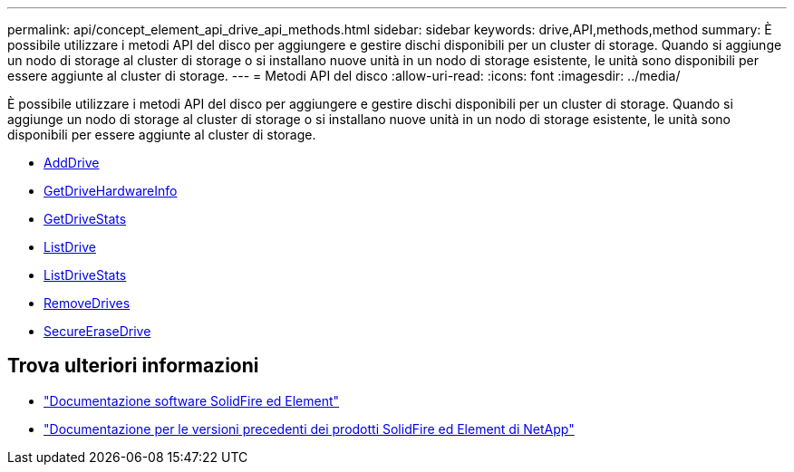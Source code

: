 ---
permalink: api/concept_element_api_drive_api_methods.html 
sidebar: sidebar 
keywords: drive,API,methods,method 
summary: È possibile utilizzare i metodi API del disco per aggiungere e gestire dischi disponibili per un cluster di storage. Quando si aggiunge un nodo di storage al cluster di storage o si installano nuove unità in un nodo di storage esistente, le unità sono disponibili per essere aggiunte al cluster di storage. 
---
= Metodi API del disco
:allow-uri-read: 
:icons: font
:imagesdir: ../media/


[role="lead"]
È possibile utilizzare i metodi API del disco per aggiungere e gestire dischi disponibili per un cluster di storage. Quando si aggiunge un nodo di storage al cluster di storage o si installano nuove unità in un nodo di storage esistente, le unità sono disponibili per essere aggiunte al cluster di storage.

* xref:reference_element_api_adddrives.adoc[AddDrive]
* xref:reference_element_api_getdrivehardwareinfo.adoc[GetDriveHardwareInfo]
* xref:reference_element_api_getdrivestats.adoc[GetDriveStats]
* xref:reference_element_api_listdrives.adoc[ListDrive]
* xref:reference_element_api_listdrivestats.adoc[ListDriveStats]
* xref:reference_element_api_removedrives.adoc[RemoveDrives]
* xref:reference_element_api_secureerasedrives.adoc[SecureEraseDrive]




== Trova ulteriori informazioni

* https://docs.netapp.com/us-en/element-software/index.html["Documentazione software SolidFire ed Element"]
* https://docs.netapp.com/sfe-122/topic/com.netapp.ndc.sfe-vers/GUID-B1944B0E-B335-4E0B-B9F1-E960BF32AE56.html["Documentazione per le versioni precedenti dei prodotti SolidFire ed Element di NetApp"^]

